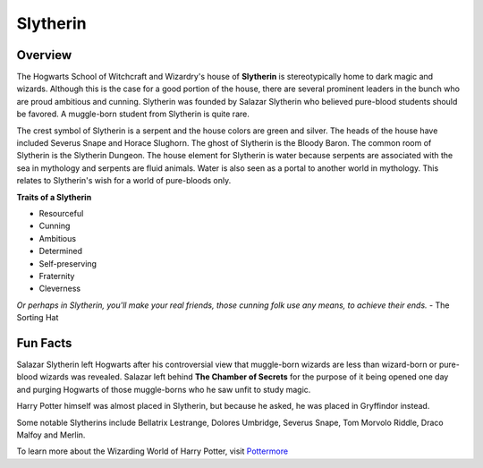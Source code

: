 Slytherin
============

.. image:: slytherin.png

Overview
---------

The Hogwarts School of Witchcraft and Wizardry's house of **Slytherin** is stereotypically
home to dark magic and wizards. Although this is the case for a good portion of the
house, there are several prominent leaders in the bunch who are proud ambitious 
and cunning. Slytherin was founded by Salazar Slytherin who believed pure-blood
students should be favored. A muggle-born student from Slytherin is quite rare. 

The crest symbol of Slytherin is a serpent and the house colors are green and 
silver. The heads of the house have included Severus Snape and Horace Slughorn. 
The ghost of Slytherin is the Bloody Baron. The common room of Slytherin is the 
Slytherin Dungeon. The house element for Slytherin is water because serpents are
associated with the sea in mythology and serpents are fluid animals. Water is 
also seen as a portal to another world in mythology. This relates to Slytherin's 
wish for a world of pure-bloods only.

**Traits of a Slytherin**

* Resourceful
* Cunning
* Ambitious
* Determined
* Self-preserving
* Fraternity
* Cleverness


*Or perhaps in Slytherin,
you'll make your real friends,
those cunning folk use any means,
to achieve their ends.*
- The Sorting Hat

Fun Facts
----------

Salazar Slytherin left Hogwarts after his controversial view that muggle-born
wizards are less than wizard-born or pure-blood wizards was revealed. Salazar 
left behind **The Chamber of Secrets** for the purpose of it being opened one 
day and purging Hogwarts of those muggle-borns who he saw unfit to study magic.

Harry Potter himself was almost placed in Slytherin, but because he asked, he
was placed in Gryffindor instead. 

Some notable Slytherins include Bellatrix Lestrange, Dolores Umbridge, Severus 
Snape, Tom Morvolo Riddle, Draco Malfoy and Merlin.

To learn more about the Wizarding World of Harry Potter, 
visit `Pottermore <https://www.pottermore.com/>`_